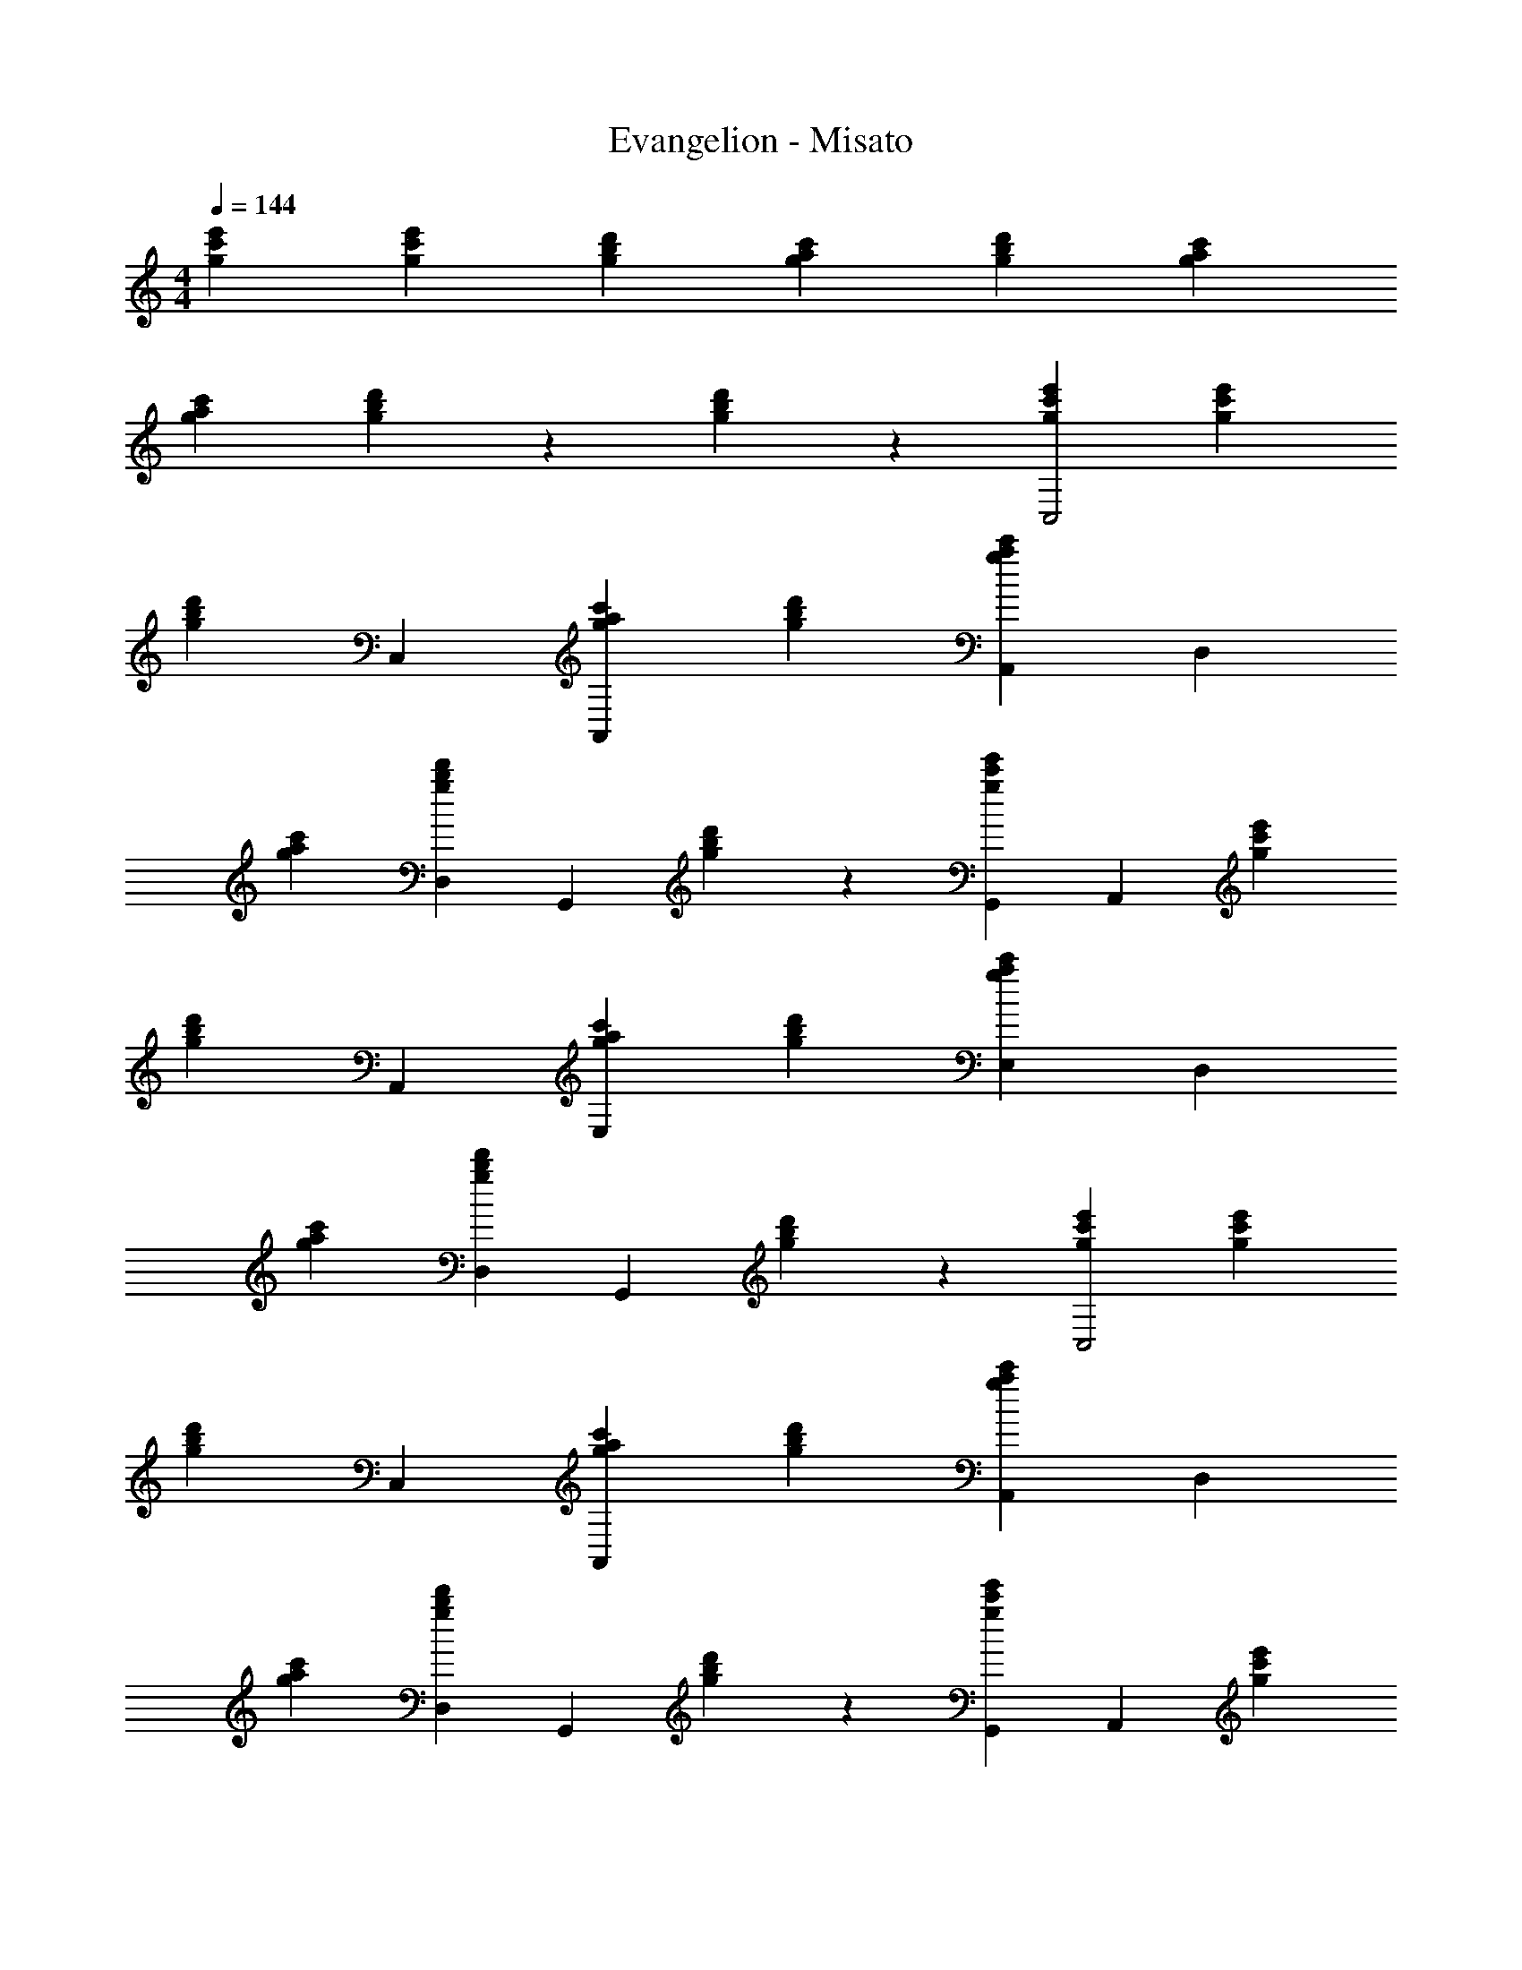 X: 1
T: Evangelion - Misato
Z: ABC Generated by Starbound Composer
L: 1/4
M: 4/4
Q: 1/4=144
K: C
[g2/3c'2/3e'2/3] [g/3c'/3e'/3] [gbd'] [gac'] [g2/3b2/3d'2/3] [g4/3a4/3c'4/3] 
[g2/3a2/3c'2/3] [g/3b/3d'/3] z2/3 [g/3b/3d'/3] z2/3 [gc'e'C,2] [g/3c'/3e'/3] 
[z2/3gbd'] C,/3 [gac'A,,5/3] [g2/3b2/3d'2/3] [A,,/3g4/3a4/3c'4/3] [zD,5/3] 
[g2/3a2/3c'2/3] [g/3b/3d'/3D,/3] [z2/3G,,5/3] [g/3b/3d'/3] z2/3 [G,,/3gc'e'] [z2/3A,,5/3] [g/3c'/3e'/3] 
[z2/3gbd'] A,,/3 [gac'E,5/3] [g2/3b2/3d'2/3] [E,/3g4/3a4/3c'4/3] [zD,5/3] 
[g2/3a2/3c'2/3] [g/3b/3d'/3D,/3] [z2/3G,,5/3] [g/3b/3d'/3] z2/3 [gc'e'C,2] [g/3c'/3e'/3] 
[z2/3gbd'] C,/3 [gac'A,,5/3] [g2/3b2/3d'2/3] [A,,/3g4/3a4/3c'4/3] [zD,5/3] 
[g2/3a2/3c'2/3] [g/3b/3d'/3D,/3] [z2/3G,,5/3] [g/3b/3d'/3] z2/3 [G,,/3gc'e'] [z2/3A,,5/3] [g/3c'/3e'/3] 
[z2/3gbd'] A,,/3 [gac'E,5/3] [g2/3b2/3d'2/3] [E,/3g4/3a4/3c'4/3] [zD,5/3] 
[g2/3a2/3c'2/3] [g/3b/3d'/3D,/3] G,,2/3 [g/3b/3d'/3A,,/3] G,,2/3 [GceC,2] [G/3c/3e/3] 
[z2/3GBd] C,/3 [GAcA,,5/3] [G2/3B2/3d2/3] [A,,/3G4/3A4/3c4/3] [zD,5/3] 
[G2/3A2/3c2/3] [G/3B/3d/3D,/3] [z2/3G,,5/3] [G/3B/3d/3] z2/3 [G,,/3Gce] [z2/3A,,5/3] [G/3c/3e/3] 
[z2/3GBd] A,,/3 [GAcE,5/3] [G2/3B2/3d2/3] [E,/3G4/3A4/3c4/3] [zD,5/3] 
[G2/3A2/3c2/3] [G/3B/3d/3D,/3] [z2/3G,,5/3] [G/3B/3d/3] z2/3 [GceC,2] G/3 
A2/3 [c/3C,/3] [^d2/3A,,5/3] e/3 f2/3 [^f/3A,,/3] [A2/3c2/3=f2/3g2/3D,5/3] [zA4/3c4/3e4/3] 
D,/3 [d/3G,,5/3] =d/3 c/3 d2/3 [c/3G,,/3] [z2/3A,,5/3] ^g/3 a/3 z/3 
[=g/3A,,/3] [^d2/3E,5/3] =d/3 c2/3 [A/3E,/3] [c2/3GD,5/3] A/3 c2/3 
[G/3B/3D,/3d4/3] G,,2/3 [G/3B/3A,,/3] G,,2/3 [GceC,2] G/3 A2/3 
[c/3C,/3] [^d2/3A,,5/3] e/3 f2/3 [^f/3A,,/3] [A2/3c2/3=f2/3g2/3D,5/3] [zA4/3c4/3e4/3] 
D,/3 [d/3G,,5/3] =d/3 c/3 d2/3 [c/3G,,/3] [z2/3A,,5/3] ^g/3 a/3 z/3 
[=g/3A,,/3] [^d2/3E,5/3] =d/3 c2/3 [A/3E,/3] [c2/3GD,5/3] A/3 c2/3 
[G/3B/3D,/3d4/3] G,,2/3 [G/3B/3A,,/3] G,,2/3 [FAcF,,2] ^d/3 =d2/3 
[c/3F,,/3] [d2/3F,,5/3] c/3 a2/3 [c/3F,,/3] [z2/3^F,,5/3] ^d/3 =d2/3 
[c/3F,,/3] [c'2/3F,,5/3] a/3 c2/3 [^d/3F,,/3] [GceG,,5/3] [z2/3Gce] 
G,,/3 [F2/3B2/3=d2/3^G,,2/3] [F/3B/3d/3G,,/3] z2/3 [A,,/3E4/3A4/3c4/3] [zA,,5/3] [z2/3EAc] 
A,,/3 [D2/3F2/3_B2/3=G,,2/3] [D/3F/3B/3C,/3] z2/3 [C16/3F16/3A16/3=F,,16/3] z5/3 
[a/3c'/3A,,/3] [b2/3d'2/3B,,2/3] [gc'e'C,2] [g/3c'/3e'/3] [z2/3gbd'] C,/3 [gac'A,,5/3] 
[g2/3b2/3d'2/3] [A,,/3g4/3a4/3c'4/3] [zD,5/3] [g2/3a2/3c'2/3] [g/3b/3d'/3D,/3] [z2/3G,,5/3] [g/3b/3d'/3] z2/3 
[G,,/3gc'e'] [z2/3A,,5/3] [g/3c'/3e'/3] [z2/3gbd'] A,,/3 [gac'E,5/3] [g2/3b2/3d'2/3] 
[E,/3g4/3a4/3c'4/3] [zD,5/3] [g2/3a2/3c'2/3] [g/3b/3d'/3D,/3] [z2/3G,,5/3] [g/3b/3d'/3] z2/3 
[gc'e'C,2] [g/3c'/3e'/3] [z2/3gbd'] C,/3 [gac'A,,5/3] [g2/3b2/3d'2/3] 
[A,,/3g4/3a4/3c'4/3] [zD,5/3] [g2/3a2/3c'2/3] [g/3b/3d'/3D,/3] [z2/3G,,5/3] [g/3b/3d'/3] z2/3 
[G,,/3gc'e'] [z2/3A,,5/3] [g/3c'/3e'/3] [z2/3gbd'] A,,/3 [gac'E,5/3] [g2/3b2/3d'2/3] 
[E,/3g4/3a4/3c'4/3] [zD,5/3] [g2/3a2/3c'2/3] [g/3b/3d'/3D,/3] G,,2/3 [g/3b/3d'/3A,,/3] G,,2/3 
[GceC,2] [G/3c/3e/3] [z2/3G=Bd] C,/3 [GAcA,,5/3] [G2/3B2/3d2/3] 
[A,,/3G4/3A4/3c4/3] [zD,5/3] [G2/3A2/3c2/3] [G/3B/3d/3D,/3] [z2/3G,,5/3] [G/3B/3d/3] z2/3 
[G,,/3Gce] [z2/3A,,5/3] [G/3c/3e/3] [z2/3GBd] A,,/3 [GAcE,5/3] [G2/3B2/3d2/3] 
[E,/3G4/3A4/3c4/3] [zD,5/3] [G2/3A2/3c2/3] [G/3B/3d/3D,/3] [z2/3G,,5/3] [G/3B/3d/3] z2/3 
[GceC,2] G/3 A2/3 [c/3C,/3] [^d2/3A,,5/3] e/3 f2/3 
[^f/3A,,/3] [A2/3c2/3=f2/3g2/3D,5/3] [zA4/3c4/3e4/3] D,/3 [d/3G,,5/3] =d/3 c/3 d2/3 
[c/3G,,/3] [z2/3A,,5/3] ^g/3 a/3 z/3 [=g/3A,,/3] [^d2/3E,5/3] =d/3 c2/3 
[A/3E,/3] [c2/3GD,5/3] A/3 c2/3 [G/3B/3D,/3d4/3] G,,2/3 [G/3B/3A,,/3] G,,2/3 
[GceC,2] G/3 A2/3 [c/3C,/3] [^d2/3A,,5/3] e/3 f2/3 
[^f/3A,,/3] [A2/3c2/3=f2/3g2/3D,5/3] [zA4/3c4/3e4/3] D,/3 [d/3G,,5/3] =d/3 c/3 d2/3 
[c/3G,,/3] [z2/3A,,5/3] ^g/3 a/3 z/3 [=g/3A,,/3] [^d2/3E,5/3] =d/3 c2/3 
[A/3E,/3] [c2/3GD,5/3] A/3 c2/3 [G/3B/3D,/3d4/3] G,,2/3 [G/3B/3A,,/3] G,,2/3 
[FAcF,,2] ^d/3 =d2/3 [c/3F,,/3] [d2/3F,,5/3] c/3 a2/3 
[c/3F,,/3] [z2/3^F,,5/3] ^d/3 =d2/3 [c/3F,,/3] [c'2/3F,,5/3] a/3 c2/3 
[^d/3F,,/3] [GceG,,5/3] [z2/3Gce] G,,/3 [F2/3B2/3=d2/3^G,,2/3] [F/3B/3d/3G,,/3] z2/3 
[A,,/3E4/3A4/3c4/3] [zA,,5/3] [z2/3EAc] A,,/3 [D2/3F2/3_B2/3=G,,2/3] [D/3F/3B/3C,/3] z2/3 
[C13/3F13/3A13/3=F,,13/3] 
[CFAF,,] z5/3 [a/3c'/3A,,/3] [b2/3d'2/3B,,2/3] [g/3c'/3e'/3C,/3] 
